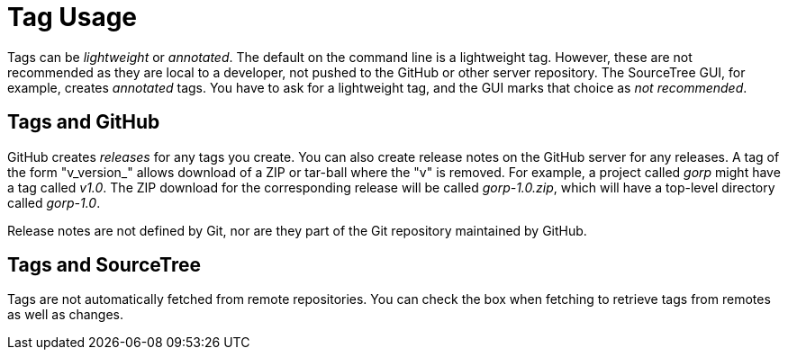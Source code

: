 = Tag Usage

Tags can be _lightweight_ or _annotated_. The default on the command line
is a lightweight tag. However, these are not recommended as they are local
to a developer, not pushed to the GitHub or other server repository. The
SourceTree GUI, for example, creates _annotated_ tags. You have to ask for
a lightweight tag, and the GUI marks that choice as _not recommended_.

== Tags and GitHub

GitHub creates _releases_ for any tags you create. You can also create release notes
on the GitHub server for any releases. A tag of the form "v_version_" allows download
of a ZIP or tar-ball where the "v" is removed. For example, a project called _gorp_
might have a tag called _v1.0_. The ZIP download for the corresponding release will
be called _gorp-1.0.zip_, which will have a top-level directory called _gorp-1.0_.

Release notes are not defined by Git, nor are they part of the Git repository
maintained by GitHub.

== Tags and SourceTree

Tags are not automatically fetched from remote repositories. You can check the box
when fetching to retrieve tags from remotes as well as changes.
